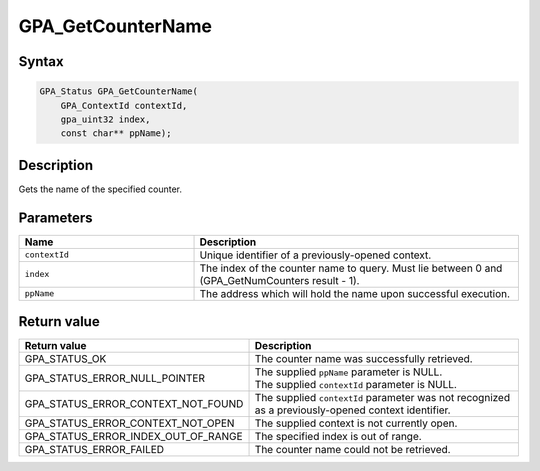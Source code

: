 .. Copyright (c) 2018 Advanced Micro Devices, Inc. All rights reserved.

GPA_GetCounterName
@@@@@@@@@@@@@@@@@@

Syntax
%%%%%%

.. code-block:: c++

    GPA_Status GPA_GetCounterName(
        GPA_ContextId contextId,
        gpa_uint32 index,
        const char** ppName);

Description
%%%%%%%%%%%

Gets the name of the specified counter.

Parameters
%%%%%%%%%%

.. csv-table::
    :header: "Name", "Description"
    :widths: 35, 65

    "``contextId``", "Unique identifier of a previously-opened context."
    "``index``", "The index of the counter name to query. Must lie between 0 and (GPA_GetNumCounters result - 1)."
    "``ppName``", "The address which will hold the name upon successful execution."

Return value
%%%%%%%%%%%%

.. csv-table::
    :header: "Return value", "Description"
    :widths: 35, 65

    "GPA_STATUS_OK", "The counter name was successfully retrieved."
    "GPA_STATUS_ERROR_NULL_POINTER", "| The supplied ``ppName`` parameter is NULL.
    | The supplied ``contextId`` parameter is NULL."
    "GPA_STATUS_ERROR_CONTEXT_NOT_FOUND", "The supplied ``contextId`` parameter was not recognized as a previously-opened context identifier."
    "GPA_STATUS_ERROR_CONTEXT_NOT_OPEN", "The supplied context is not currently open."
    "GPA_STATUS_ERROR_INDEX_OUT_OF_RANGE", "The specified index is out of range."
    "GPA_STATUS_ERROR_FAILED", "The counter name could not be retrieved."